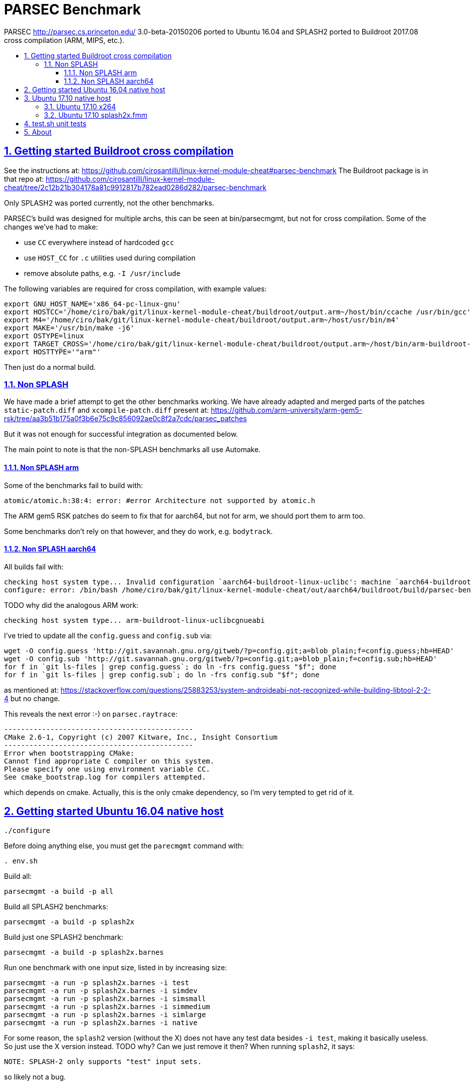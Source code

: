 = PARSEC Benchmark
:idprefix:
:idseparator: -
:sectanchors:
:sectlinks:
:sectnumlevels: 6
:sectnums:
:toc: macro
:toclevels: 6
:toc-title:

PARSEC http://parsec.cs.princeton.edu/ 3.0-beta-20150206 ported to Ubuntu 16.04 and SPLASH2 ported to Buildroot 2017.08 cross compilation (ARM, MIPS, etc.).

toc::[]

== Getting started Buildroot cross compilation

See the instructions at: https://github.com/cirosantilli/linux-kernel-module-cheat#parsec-benchmark The Buildroot package is in that repo at: https://github.com/cirosantilli/linux-kernel-module-cheat/tree/2c12b21b304178a81c9912817b782ead0286d282/parsec-benchmark

Only SPLASH2 was ported currently, not the other benchmarks.

PARSEC's build was designed for multiple archs, this can be seen at bin/parsecmgmt, but not for cross compilation. Some of the changes we've had to make:

* use `CC` everywhere instead of hardcoded `gcc`
* use `HOST_CC` for `.c` utilities used during compilation
* remove absolute paths, e.g. `-I /usr/include`

The following variables are required for cross compilation, with example values:

....
export GNU_HOST_NAME='x86_64-pc-linux-gnu'
export HOSTCC='/home/ciro/bak/git/linux-kernel-module-cheat/buildroot/output.arm~/host/bin/ccache /usr/bin/gcc'
export M4='/home/ciro/bak/git/linux-kernel-module-cheat/buildroot/output.arm~/host/usr/bin/m4'
export MAKE='/usr/bin/make -j6'
export OSTYPE=linux
export TARGET_CROSS='/home/ciro/bak/git/linux-kernel-module-cheat/buildroot/output.arm~/host/bin/arm-buildroot-linux-uclibcgnueabi-'
export HOSTTYPE='"arm"'
....

Then just do a normal build.

=== Non SPLASH

We have made a brief attempt to get the other benchmarks working. We have already adapted and merged parts of the patches `static-patch.diff` and `xcompile-patch.diff` present at: https://github.com/arm-university/arm-gem5-rsk/tree/aa3b51b175a0f3b6e75c9c856092ae0c8f2a7cdc/parsec_patches

But it was not enough for successful integration as documented below.

The main point to note is that the non-SPLASH benchmarks all use Automake.

==== Non SPLASH arm

Some of the benchmarks fail to build with:

....
atomic/atomic.h:38:4: error: #error Architecture not supported by atomic.h
....

The ARM gem5 RSK patches do seem to fix that for aarch64, but not for arm, we should port them to arm too.

Some benchmarks don't rely on that however, and they do work, e.g. `bodytrack`.

==== Non SPLASH aarch64

All builds fail with:

....
checking host system type... Invalid configuration `aarch64-buildroot-linux-uclibc': machine `aarch64-buildroot' not recognized
configure: error: /bin/bash /home/ciro/bak/git/linux-kernel-module-cheat/out/aarch64/buildroot/build/parsec-benchmark-custom/pkgs/apps/bodytrack/src/config.sub aarch64-buildroot-linux-uclibc failed
....

TODO why did the analogous ARM work:

....
checking host system type... arm-buildroot-linux-uclibcgnueabi
....

I've tried to update all the `config.guess` and `config.sub` via:

....
wget -O config.guess 'http://git.savannah.gnu.org/gitweb/?p=config.git;a=blob_plain;f=config.guess;hb=HEAD'
wget -O config.sub 'http://git.savannah.gnu.org/gitweb/?p=config.git;a=blob_plain;f=config.sub;hb=HEAD'
for f in `git ls-files | grep config.guess`; do ln -frs config.guess "$f"; done
for f in `git ls-files | grep config.sub`; do ln -frs config.sub "$f"; done
....

as mentioned at: https://stackoverflow.com/questions/25883253/system-androideabi-not-recognized-while-building-libtool-2-2-4 but no change.

This reveals the next error :-) on `parsec.raytrace`:

....
---------------------------------------------
CMake 2.6-1, Copyright (c) 2007 Kitware, Inc., Insight Consortium
---------------------------------------------
Error when bootstrapping CMake:
Cannot find appropriate C compiler on this system.
Please specify one using environment variable CC.
See cmake_bootstrap.log for compilers attempted.
....

which depends on cmake. Actually, this is the only cmake dependency, so I'm very tempted to get rid of it.

== Getting started Ubuntu 16.04 native host

....
./configure
....

Before doing anything else, you must get the `parecmgmt` command with:

....
. env.sh
....

Build all:

....
parsecmgmt -a build -p all
....

Build all SPLASH2 benchmarks:

....
parsecmgmt -a build -p splash2x
....

Build just one SPLASH2 benchmark:

....
parsecmgmt -a build -p splash2x.barnes
....

Run one benchmark with one input size, listed in by increasing size:

....
parsecmgmt -a run -p splash2x.barnes -i test
parsecmgmt -a run -p splash2x.barnes -i simdev
parsecmgmt -a run -p splash2x.barnes -i simsmall
parsecmgmt -a run -p splash2x.barnes -i simmedium
parsecmgmt -a run -p splash2x.barnes -i simlarge
parsecmgmt -a run -p splash2x.barnes -i native
....

For some reason, the `splash2` version (without the X) does not have any test data besides `-i test`, making it basically useless. So just use the X version instead. TODO why? Can we just remove it then? When running `splash2`, it says:

....
NOTE: SPLASH-2 only supports "test" input sets.
....

so likely not a bug.

The tests are distributed separately as:

* `test` tests come with the smallest possible distribution `core`, and are tiny sanity checks as the name suggests. We have however removed them from this repo, since they are still blobs, and blobs are evil.
* `sim*` tests require `parsec-3.0-input-sim.tar.gz` which we install by default
* `native` requires `parsec-3.0-input-native.tar.gz`, which we don't install by default because it is huge. These huge instances are intended for real silicon.

Run all packages with the default `test` input size:

....
parsecmgmt -a run -p all
....

TODO some tests are broken. We will maintain a list.

Not every benchmark has every input size, e.g. `splash2.barnes` only has `test` input inside of `core` and `input-sim`

TODO runs all sizes, or just one default size:

....
parsecmgmt -a run -p splash2x
....

TODO how to read run output?

Run logs are stored under:

....
ls logs/
....

One of the most valuable things parsec adds is that it instruments the region of interest of all benchmarks with:

....
__parsec_roi_begin
....

so you will likely want to override that to some simulator magic instruction. TODO link to the GEM5 one.

== Ubuntu 17.10 native host

=== Ubuntu 17.10 x264

gcc 7, x264 build fails with:

....
/usr/bin/gcc -o x264 x264.o matroska.o muxers.o libx264.a -L/usr/lib64 -L/usr/lib -L/usr/lib64 -L/usr/lib  -lm -lpthread -s
/usr/bin/ld: libx264.a(cabac-a.o): relocation R_X86_64_32 against symbol `x264_cabac_range_lps' can not be used when making a shared object; recompile with -fPIC
/usr/bin/ld: libx264.a(dct-a.o): relocation R_X86_64_32 against `.rodata' can not be used when making a shared object; recompile with -fPIC
/usr/bin/ld: libx264.a(deblock-a.o): relocation R_X86_64_32 against `.rodata' can not be used when making a shared object; recompile with -fPIC
/usr/bin/ld: libx264.a(mc-a.o): relocation R_X86_64_32 against `.rodata' can not be used when making a shared object; recompile with -fPIC
/usr/bin/ld: libx264.a(mc-a2.o): relocation R_X86_64_32 against `.rodata' can not be used when making a shared object; recompile with -fPIC
/usr/bin/ld: libx264.a(pixel-a.o): relocation R_X86_64_32 against `.rodata' can not be used when making a shared object; recompile with -fPIC
/usr/bin/ld: libx264.a(predict-a.o): relocation R_X86_64_32 against `.rodata' can not be used when making a shared object; recompile with -fPIC
/usr/bin/ld: libx264.a(quant-a.o): relocation R_X86_64_32 against `.rodata' can not be used when making a shared object; recompile with -fPIC
/usr/bin/ld: libx264.a(sad-a.o): relocation R_X86_64_32 against `.rodata' can not be used when making a shared object; recompile with -fPIC
/usr/bin/ld: libx264.a(dct-64.o): relocation R_X86_64_32 against `.rodata' can not be used when making a shared object; recompile with -fPIC
/usr/bin/ld: final link failed: Nonrepresentable section on output
....

All other packages built, we have verified that by setting:

....
pkg_aliases=""
....

in:

....
config/packages/parsec.x264.pkgconf
....

=== Ubuntu 17.10 splash2x.fmm

Segfaults.

== test.sh unit tests

While it is possible to run all tests on host with `parsecmgmt`, this has the following disadvantages:

* `parsecmgmt` Bash scripts are themselves too slow for gem5
* `parsecmgmt -a run -p all` does not stop on errors, and it becomes hard to find failures

For those reasons, we have created the link:test.sh[] script, which runs the raw executables directly, and stops on failures.

That script can be run either on host, or on guest, but you must make sure that all `test` inputs have been previously unpacked with:

....
parsecmgmt -a run -p all
....

`test` size is required since the input names for some benchmarks are different depending on the test sizes.

== About

This repo was started from version 3.0-beta-20150206:

....
$ md5sum parsec-3.0.tar.gz
328a6b83dacd29f61be2f25dc0b5a053  parsec-3.0.tar.gz
....

We later learnt about `parsec-3.0-core.tar.gz`, which is in theory cleaner than the full tar, but even that still contains some tars, so it won't make much of a difference.

Why this fork: how can a project exist without Git those days? I need a way to track my patches sanely. And the thing didn't build on latest Ubuntu of course :-)

We try to keep this as close to mainline functionality as possible to be able to compare results, except that it should build and run.

We can't track all the huge input blobs on GitHub or it will blow up the 1Gb max size, so let's try to track everything that is not humongous, and then let users download the missing blobs from Princeton directly.

Let's also remove the random output files that the researches forgot inside the messy tarball as we find them.

All that matters is that this should compile fine: runtime will then fail due to missing input data.

I feel like libs contains ancient versions of a bunch of well known third party libraries, so we are just re-porting them to newest Ubuntu, which has already been done upstream... and many of the problems are documentation generation related... at some point I want to just use Debian packages or git submodules or Buildroot packages.

Related:

* https://github.com/bamos/parsec-benchmark I would gladly merge with that repo, let's see if the owner is responsive: https://github.com/bamos/parsec-benchmark/issues/3
* https://yulistic.gitlab.io/2016/05/parsec-3.0-installation-issues/ documents some of the issues that needed to be solved, but I had many many more
* https://github.com/anthonygego/gem5-parsec3 Apparently focuses on image generation via QEMU native compilation.

TODO: after build some `./configure` and `config.h.in` files are modified. But removing them makes build fail. E.g.:

* `pkgs/apps/bodytrack/src/config.h.in`
* `pkgs/apps/bodytrack/src/configure`
